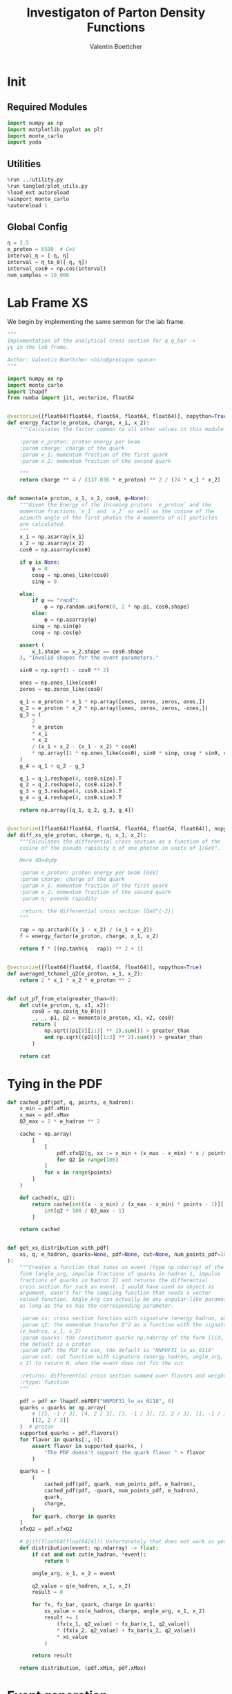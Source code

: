 #+PROPERTY: header-args :exports both :output-dir results :session pdf :kernel python3
#+TITLE: Investigaton of Parton Density Functions
#+AUTHOR: Valentin Boettcher

* Init
** Required Modules
#+begin_src jupyter-python :exports both
  import numpy as np
  import matplotlib.pyplot as plt
  import monte_carlo
  import yoda
#+end_src

#+RESULTS:

** Utilities
#+BEGIN_SRC jupyter-python :exports both
%run ../utility.py
%run tangled/plot_utils.py
%load_ext autoreload
%aimport monte_carlo
%autoreload 1
#+END_SRC

#+RESULTS:

** Global Config
#+begin_src jupyter-python :exports both :results raw drawer
η = 2.5
e_proton = 6500  # GeV
interval_η = [-η, η]
interval = η_to_θ([-η, η])
interval_cosθ = np.cos(interval)
num_samples = 10_000
#+end_src

#+RESULTS:

* Lab Frame XS
We begin by implementing the same sermon for the lab frame.
#+begin_src jupyter-python :exports both :results raw drawer :tangle tangled/pdf.py
  """
  Implementation of the analytical cross section for q q_bar ->
  γγ in the lab frame.

  Author: Valentin Boettcher <hiro@protagon.space>
  """

  import numpy as np
  import monte_carlo
  import lhapdf
  from numba import jit, vectorize, float64


  @vectorize([float64(float64, float64, float64, float64)], nopython=True)
  def energy_factor(e_proton, charge, x_1, x_2):
      """Calculates the factor common to all other values in this module.

      :param e_proton: proton energy per beam
      :param charge: charge of the quark
      :param x_1: momentum fraction of the first quark
      :param x_2: momentum fraction of the second quark

      """
      return charge ** 4 / (137.036 * e_proton) ** 2 / (24 * x_1 * x_2)


  def momenta(e_proton, x_1, x_2, cosθ, φ=None):
      """Given the Energy of the incoming protons `e_proton` and the
      momentum fractions `x_1` and `x_2` as well as the cosine of the
      azimuth angle of the first photon the 4-momenta of all particles
      are calculated.
      """
      x_1 = np.asarray(x_1)
      x_2 = np.asarray(x_2)
      cosθ = np.asarray(cosθ)

      if φ is None:
          φ = 0
          cosφ = np.ones_like(cosθ)
          sinφ = 0

      else:
          if φ == "rand":
              φ = np.random.uniform(0, 2 * np.pi, cosθ.shape)
          else:
              φ = np.asarray(φ)
          sinφ = np.sin(φ)
          cosφ = np.cos(φ)

      assert (
          x_1.shape == x_2.shape == cosθ.shape
      ), "Invalid shapes for the event parameters."

      sinθ = np.sqrt(1 - cosθ ** 2)

      ones = np.ones_like(cosθ)
      zeros = np.zeros_like(cosθ)

      q_1 = e_proton * x_1 * np.array([ones, zeros, zeros, ones,])
      q_2 = e_proton * x_2 * np.array([ones, zeros, zeros, -ones,])
      g_3 = (
          2
          ,* e_proton
          ,* x_1
          ,* x_2
          / (x_1 + x_2 - (x_1 - x_2) * cosθ)
          ,* np.array([1 * np.ones_like(cosθ), sinθ * sinφ, cosφ * sinθ, cosθ])
      )
      g_4 = q_1 + q_2 - g_3

      q_1 = q_1.reshape(4, cosθ.size).T
      q_2 = q_2.reshape(4, cosθ.size).T
      g_3 = g_3.reshape(4, cosθ.size).T
      g_4 = g_4.reshape(4, cosθ.size).T

      return np.array([q_1, q_2, g_3, g_4])


  @vectorize([float64(float64, float64, float64, float64, float64)], nopython=True)
  def diff_xs_η(e_proton, charge, η, x_1, x_2):
      """Calculates the differential cross section as a function of the
      cosine of the pseudo rapidity η of one photon in units of 1/GeV².

      Here dΩ=dηdφ

      :param e_proton: proton energy per beam [GeV]
      :param charge: charge of the quark
      :param x_1: momentum fraction of the first quark
      :param x_2: momentum fraction of the second quark
      :param η: pseudo rapidity

      :return: the differential cross section [GeV^{-2}]
      """

      rap = np.arctanh((x_1 - x_2) / (x_1 + x_2))
      f = energy_factor(e_proton, charge, x_1, x_2)

      return f * ((np.tanh(η - rap)) ** 2 + 1)


  @vectorize([float64(float64, float64, float64)], nopython=True)
  def averaged_tchanel_q2(e_proton, x_1, x_2):
      return 2 * x_1 * x_2 * e_proton ** 2


  def cut_pT_from_eta(greater_than=0):
      def cut(e_proton, η, x1, x2):
          cosθ = np.cos(η_to_θ(η))
          _, _, p1, p2 = momenta(e_proton, x1, x2, cosθ)
          return (
              np.sqrt((p1[0][1:3] ** 2).sum()) > greater_than
              and np.sqrt((p2[0][1:3] ** 2).sum()) > greater_than
          )

      return cut
#+end_src

#+RESULTS:

* Tying in the PDF
#+begin_src jupyter-python :exports both :results raw drawer :tangle tangled/pdf.py
  def cached_pdf(pdf, q, points, e_hadron):
      x_min = pdf.xMin
      x_max = pdf.xMax
      Q2_max = 2 * e_hadron ** 2

      cache = np.array(
          [
              [
                  pdf.xfxQ2(q, xx := x_min + (x_max - x_min) * x / points, Q2_max / 100 * Q2) / xx
                  for Q2 in range(100)
              ]
              for x in range(points)
          ]
      )

      def cached(x, q2):
          return cache[int((x - x_min) / (x_max - x_min) * points - 1)][
              int(q2 * 100 / Q2_max - 1)
          ]

      return cached


  def get_xs_distribution_with_pdf(
      xs, q, e_hadron, quarks=None, pdf=None, cut=None, num_points_pdf=1000
  ):
      """Creates a function that takes an event (type np.ndarray) of the
      form [angle_arg, impulse fractions of quarks in hadron 1, impulse
      fractions of quarks in hadron 2] and returns the differential
      cross section for such an event. I would have used an object as
      argument, wasn't for the sampling function that needs a vector
      valued function. Angle_Arg can actually be any angular-like parameter
      as long as the xs has the corresponding parameter.

      :param xs: cross section function with signature (energy hadron, angle_arg, x_1, x_2)
      :param q2: the momentum transfer Q^2 as a function with the signature
      (e_hadron, x_1, x_2)
      :param quarks: the constituent quarks np.ndarray of the form [[id, charge], ...],
      the default is a proton
      :param pdf: the PDF to use, the default is "NNPDF31_lo_as_0118"
      :param cut: cut function with signature (energy hadron, angle_arg, x_1,
      x_2) to return 0, when the event does not fit the cut

      :returns: differential cross section summed over flavors and weighted with the pdfs
      :rtype: function
      """

      pdf = pdf or lhapdf.mkPDF("NNPDF31_lo_as_0118", 0)
      quarks = quarks or np.array(
          # [[5, -1 / 3], [4, 2 / 3], [3, -1 / 3], [2, 2 / 3], [1, -1 / 3]]
          [[2, 2 / 3]]
      )  # proton
      supported_quarks = pdf.flavors()
      for flavor in quarks[:, 0]:
          assert flavor in supported_quarks, (
              "The PDF doesn't support the quark flavor " + flavor
          )

      quarks = [
          (
              cached_pdf(pdf, quark, num_points_pdf, e_hadron),
              cached_pdf(pdf, -quark, num_points_pdf, e_hadron),
              quark,
              charge,
          )
          for quark, charge in quarks
      ]
      xfxQ2 = pdf.xfxQ2

      # @jit(float64(float64[4])) Unfortunately that does not work as yet!
      def distribution(event: np.ndarray) -> float:
          if cut and not cut(e_hadron, *event):
              return 0

          angle_arg, x_1, x_2 = event

          q2_value = q(e_hadron, x_1, x_2)
          result = 0

          for fx, fx_bar, quark, charge in quarks:
              xs_value = xs(e_hadron, charge, angle_arg, x_1, x_2)
              result += (
                  (fx(x_1, q2_value) + fx_bar(x_1, q2_value))
                  ,* (fx(x_2, q2_value) + fx_bar(x_2, q2_value))
                  ,* xs_value
              )

          return result

      return distribution, (pdf.xMin, pdf.xMax)
#+end_src

#+RESULTS:
* Event generation
Now we go about the bussines of generating events. Currently we
calculate the 4-momentum kinematics twice. Maybe that can be done
nicer.

#+begin_src jupyter-python :exports both :results raw drawer :tangle tangled/pdf.py
  def sample_momenta(num_samples, dist, interval, e_hadron, upper_bound=None, **kwargs):
      res, eff = monte_carlo.sample_unweighted_array(
          num_samples,
          dist,
          interval,
          upper_bound=upper_bound,
          report_efficiency=True,
          ,**kwargs
      )
      cosθ, x_1, x_2 = res.T
      return momenta(e_hadron, x_1[None, :], x_2[None, :], cosθ[None, :]), eff
#+end_src

#+RESULTS:

** Switching Horses: Sampling η
We set up a new distribution.
#+begin_src jupyter-python :exports both :results raw drawer
  dist_η, x_limits = get_xs_distribution_with_pdf(
      diff_xs_η,
      averaged_tchanel_q2,
      e_proton,
      cut=cut_pT_from_eta(greater_than=20),
      num_points_pdf=100000,
  )
#+end_src

#+RESULTS:
: LHAPDF 6.2.3 loading /usr/share/lhapdf/LHAPDF/NNPDF31_lo_as_0118/NNPDF31_lo_as_0118_0000.dat
: NNPDF31_lo_as_0118 PDF set, member #0, version 1; LHAPDF ID = 315000

Plotting it, we can see that the variance is reduced.
#+begin_src jupyter-python :exports both :results raw drawer
  fig, ax = set_up_plot()
  ax2 = ax.twinx()
  pts = np.linspace(*interval_η, 1000)

  ax.plot(pts, [dist_η([η, 0.01, 0.01]) for η in pts])
  ax2.plot(pts, [dist_η([η, 1, .1]) for η in pts])
#+end_src

#+RESULTS:
:RESULTS:
| <matplotlib.lines.Line2D | at | 0x7fb864cab100> |
[[file:./.ob-jupyter/24835817fa62af4261c1048f357ed0dd260d85ac.png]]
:END:

Lets plot how the pdf looks.
#+begin_src jupyter-python :exports both :results raw drawer
  pdf = lhapdf.mkPDF("NNPDF31_lo_as_0118", 0)
  pts = np.linspace(0.1, 1, 1000)

  fig, ax = set_up_plot()
  ax.plot(pts, [pdf.xfxQ2(1, pt, 2*100**2)/pt for pt in pts])
#+end_src

#+RESULTS:
:RESULTS:
| <matplotlib.lines.Line2D | at | 0x7fb864fe6af0> |
[[file:./.ob-jupyter/4c408dadcdda545d2729103f469d0bcf451c11f9.png]]
: LHAPDF 6.2.3 loading /usr/share/lhapdf/LHAPDF/NNPDF31_lo_as_0118/NNPDF31_lo_as_0118_0000.dat
: NNPDF31_lo_as_0118 PDF set, member #0, version 1; LHAPDF ID = 315000
:END:


Now we sample some events. Doing this in parallel helps. We let the os
figure out the cpu mapping.

#+begin_src jupyter-python :exports both :results raw drawer
  intervals_η = [interval_η, [.0001, 1], [.0001, 1]]

  result, eff = monte_carlo.sample_unweighted_array(
      1000,
      dist_η,
      interval=intervals_η,
      proc="auto",
      report_efficiency=True,
      #cache="cache/pdf/huge",
  )
  eff
#+end_src

#+RESULTS:
: 0.09020531342524235



The efficiency is still quite horrible, but at least an order of
mag. better than with cosθ.

Geez. I'd hate having to run this more than once. Let's write it to a
file.

Let's look at a histogramm of eta samples.
#+begin_src jupyter-python :exports both :results raw drawer
  fig, ax = draw_histo_auto(result[:, 0], r"$\eta$", bins=50)
  #ax.set_yscale('log')
  len(result[:, 0])
#+end_src

#+RESULTS:
:RESULTS:
: 1000
[[file:./.ob-jupyter/56b3f43c3f682f752a3933f9691996991b23dcaa.png]]
:END:

#+begin_src jupyter-python :exports both :results raw drawer
  yoda_file = yoda.read("../../runcards/pp/analysis/Analysis.yoda")
  yoda_hist = yoda_to_numpy(yoda_file["/MC_DIPHOTON_PROTON/eta"])
  draw_ratio_plot(
      [
          dict(hist=yoda_hist, errorbars=True),
          dict(hist=np.histogram(result[:, 0], bins=50, range=interval_η)),
      ]
  )
#+end_src

#+RESULTS:
:RESULTS:
| <Figure | size | 432x288 | with | 2 | Axes> | (<matplotlib.axes._subplots.AxesSubplot at 0x7fb86471ae20> <matplotlib.axes._subplots.AxesSubplot at 0x7fb864622220>) |
[[file:./.ob-jupyter/511b1599917080f0ce611c46929b4c09de0e81a3.png]]
:END:


#+begin_src jupyter-python :exports both :results raw drawer
  def cached_pdf(pdf, q, points, e_hadron):
      x_min = pdf.xMin
      x_max = pdf.xMax
      Q2_max = 2 * e_hadron ** 2

      cache = np.array(
          [
              [
                  pdf.xfxQ2(q, x_min + (x_max - x_min) * x / points, Q2_max / points * Q2)
                  for Q2 in range(points)
              ]
              for x in range(points)
          ]
      )

      def cached(x, q2):
          return cache[int((x - x_min) / (x_max - x_min) * points - 1)][
              int(q2 * points / Q2_max - 1)
          ]

      return cached


  test = cached_pdf(pdf, 2, 1000, e_proton)
  # %timeit test(0)
  # %timeit pdf.xfxQ2(2, 0, e_proton/2)
  %timeit test(.001, e_proton**2)
#+end_src

#+RESULTS:
: 858 ns ± 10.8 ns per loop (mean ± std. dev. of 7 runs, 1000000 loops each)

